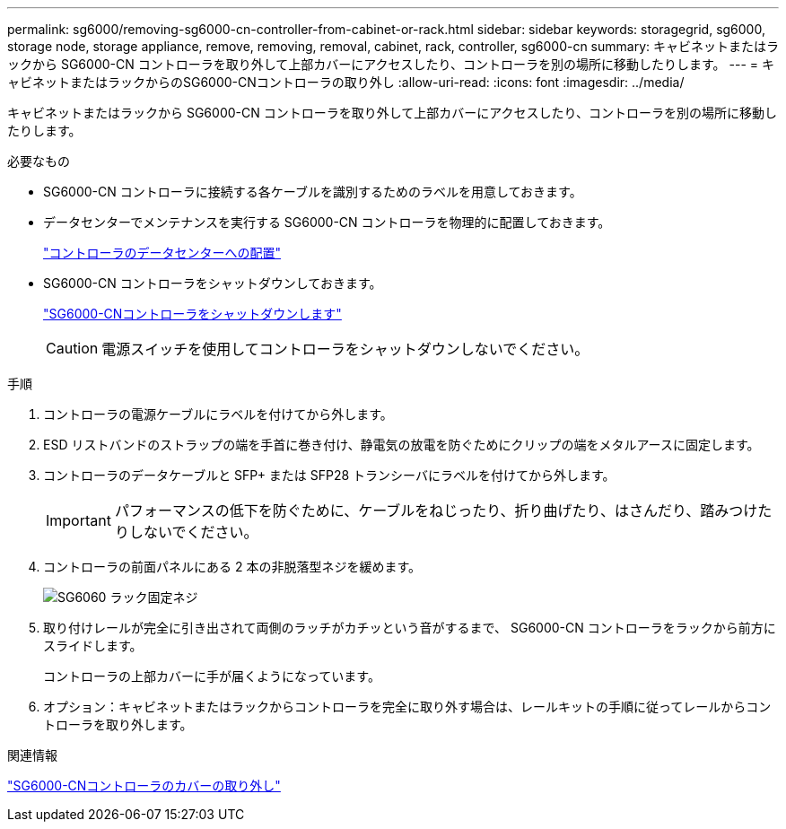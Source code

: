 ---
permalink: sg6000/removing-sg6000-cn-controller-from-cabinet-or-rack.html 
sidebar: sidebar 
keywords: storagegrid, sg6000, storage node, storage appliance, remove, removing, removal, cabinet, rack, controller, sg6000-cn 
summary: キャビネットまたはラックから SG6000-CN コントローラを取り外して上部カバーにアクセスしたり、コントローラを別の場所に移動したりします。 
---
= キャビネットまたはラックからのSG6000-CNコントローラの取り外し
:allow-uri-read: 
:icons: font
:imagesdir: ../media/


[role="lead"]
キャビネットまたはラックから SG6000-CN コントローラを取り外して上部カバーにアクセスしたり、コントローラを別の場所に移動したりします。

.必要なもの
* SG6000-CN コントローラに接続する各ケーブルを識別するためのラベルを用意しておきます。
* データセンターでメンテナンスを実行する SG6000-CN コントローラを物理的に配置しておきます。
+
link:locating-controller-in-data-center.html["コントローラのデータセンターへの配置"]

* SG6000-CN コントローラをシャットダウンしておきます。
+
link:shutting-down-sg6000-cn-controller.html["SG6000-CNコントローラをシャットダウンします"]

+

CAUTION: 電源スイッチを使用してコントローラをシャットダウンしないでください。



.手順
. コントローラの電源ケーブルにラベルを付けてから外します。
. ESD リストバンドのストラップの端を手首に巻き付け、静電気の放電を防ぐためにクリップの端をメタルアースに固定します。
. コントローラのデータケーブルと SFP+ または SFP28 トランシーバにラベルを付けてから外します。
+

IMPORTANT: パフォーマンスの低下を防ぐために、ケーブルをねじったり、折り曲げたり、はさんだり、踏みつけたりしないでください。

. コントローラの前面パネルにある 2 本の非脱落型ネジを緩めます。
+
image::../media/sg6060_rack_retaining_screws.png[SG6060 ラック固定ネジ]

. 取り付けレールが完全に引き出されて両側のラッチがカチッという音がするまで、 SG6000-CN コントローラをラックから前方にスライドします。
+
コントローラの上部カバーに手が届くようになっています。

. オプション：キャビネットまたはラックからコントローラを完全に取り外す場合は、レールキットの手順に従ってレールからコントローラを取り外します。


.関連情報
link:removing-sg6000-cn-controller-cover.html["SG6000-CNコントローラのカバーの取り外し"]
